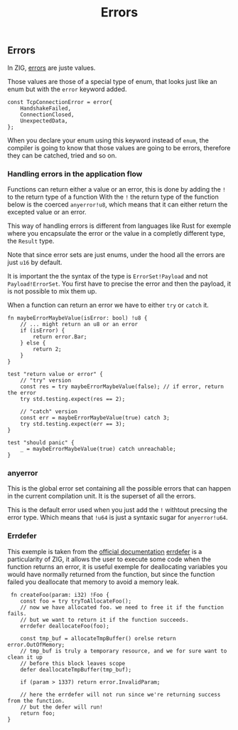 #+title: Errors
#+weight: 3

** Errors
In ZIG, [[https://ziglang.org/documentation/master/#Errors][errors]] are juste values.

Those values are those of a special type of enum, that looks just like an enum but with the =error= keyword added.
#+begin_src zig
  const TcpConnectionError = error{
      HandshakeFailed,
      ConnectionClosed,
      UnexpectedData,
  };
#+end_src

When you declare your enum using this keyword instead of =enum=, the compiler is going to know that those values are going to be errors, therefore they can be catched, tried and so on.

*** Handling errors in the application flow
Functions can return either a value or an error, this is done by adding the =!= to the return type of a function
With the =!= the return type of the function below is the coerced =anyerror!u8=, which means that it can either return the excepted value or an error.

This way of handling errors is different from languages like Rust for exemple where you encapsulate the error or the value in a completly different type, the =Result= type.

Note that since error sets are just enums, under the hood all the errors are just =u16= by default.

It is important the the syntax of the type is =ErrorSet!Payload= and not =Payload!ErrorSet=. You first have to precise the error and then the payload, it is not possible to mix them up.

When a function can return an error we have to either =try= or =catch= it.

#+source: simple
#+begin_src zig :imports '(std)
  fn maybeErrorMaybeValue(isError: bool) !u8 {
      // ... might return an u8 or an error
      if (isError) {
          return error.Bar;
      } else {
          return 2;
      }
  }
  
  test "return value or error" {
      // "try" version
      const res = try maybeErrorMaybeValue(false); // if error, return the error
      try std.testing.expect(res == 2);
      
      // "catch" version
      const err = maybeErrorMaybeValue(true) catch 3;
      try std.testing.expect(err == 3);
  }
  
  test "should panic" {
      _ = maybeErrorMaybeValue(true) catch unreachable;
  }
#+end_src

*** anyerror
This is the global error set containing all the possible errors that can happen in the current compilation unit. It is the superset of all the errors.

This is the default error used when you just add the =!= withtout precsing the error type. Which means that =!u64= is just a syntaxic sugar for =anyerror!u64=.

*** Errdefer
  This exemple is taken from the [[https://ziglang.org/documentation/master/#errdefer][official documentation]]
  [[https://ziglang.org/documentation/master/#errdefer][errdefer]] is a particularity of ZIG, it allows the user to execute some code when the function returns an error, it is useful exemple for deallocating variables you would have normally returned from the function, but since the function failed you deallocate that memory to avoid a memory leak.
  #+source: simple
  #+begin_src zig :imports '(std)
    fn createFoo(param: i32) !Foo {
       const foo = try tryToAllocateFoo();
       // now we have allocated foo. we need to free it if the function fails.
       // but we want to return it if the function succeeds.
       errdefer deallocateFoo(foo);
   
       const tmp_buf = allocateTmpBuffer() orelse return error.OutOfMemory;
       // tmp_buf is truly a temporary resource, and we for sure want to clean it up
       // before this block leaves scope
       defer deallocateTmpBuffer(tmp_buf);
   
       if (param > 1337) return error.InvalidParam;
   
       // here the errdefer will not run since we're returning success from the function.
       // but the defer will run!
       return foo;
   }
#+end_src
